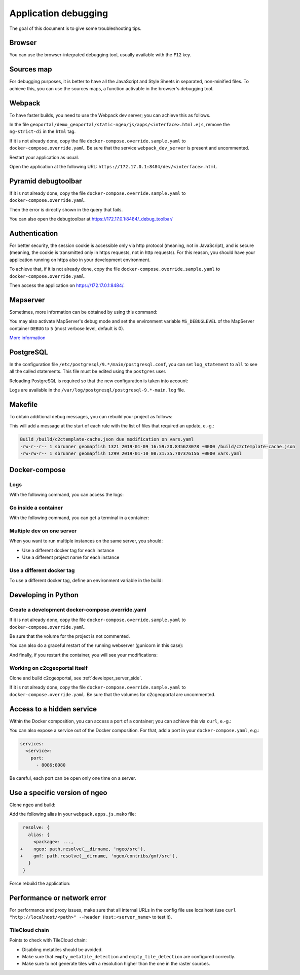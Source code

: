 .. _developer_debugging:

Application debugging
=====================

The goal of this document is to give some troubleshooting tips.

Browser
-------

You can use the browser-integrated debugging tool, usually available with the ``F12`` key.

Sources map
-----------

For debugging purposes, it is better to have all the JavaScript and Style Sheets in separated, non-minified
files. To achieve this, you can use the sources maps, a function activable in the browser's debugging
tool.


Webpack
-------

To have faster builds, you need to use the Webpack dev server; you can achieve this as follows.

In the file ``geoportal/demo_geoportal/static-ngeo/js/apps/<interface>.html.ejs``,
remove the ``ng-strict-di`` in the ``html`` tag.

If it is not already done, copy the file ``docker-compose.override.sample.yaml`` to
``docker-compose.override.yaml``.
Be sure that the service ``webpack_dev_server`` is present and uncommented.

Restart your application as usual.

Open the application at the following URL: ``https://172.17.0.1:8484/dev/<interface>.html``.


Pyramid debugtoolbar
--------------------

If it is not already done, copy the file ``docker-compose.override.sample.yaml`` to
``docker-compose.override.yaml``.

Then the error is directly shown in the query that fails.

You can also open the debugtoolbar at `https://172.17.0.1:8484/_debug_toolbar/ <https://172.17.0.1:8484/_debug_toolbar/>`_


Authentication
--------------

For better security, the session cookie is accessible only via http protocol (meaning, not in JavaScript),
and is secure (meaning, the cookie is transmitted only in https requests, not in http requests).
For this reason, you should have your application running on https also in your development environment.

To achieve that, if it is not already done, copy the file ``docker-compose.override.sample.yaml``
to ``docker-compose.override.yaml``.

Then access the application on `https://172.17.0.1:8484/ <https://172.17.0.1:8484/>`_.


Mapserver
---------

Sometimes, more information can be obtained by using this command:

.. prompt:: bash

    docker-compose exec mapserver shp2img -m /etc/mapserver/mapserver.map -o /tmp/test.png ${'\\'}
        -e 500000 100000 700000 300000 -s 1000 1000 [-l <layers>]

You may also activate MapServer's debug mode and set the environment variable ``MS_DEBUGLEVEL``
of the MapServer container ``DEBUG`` to ``5`` (most verbose level, default is 0).

`More information <https://mapserver.org/optimization/debugging.html?highlight=debug#debug-levels>`_


PostgreSQL
----------

In the configuration file ``/etc/postgresql/9.*/main/postgresql.conf``,
you can set ``log_statement`` to ``all`` to see all the called statements.
This file must be edited using the ``postgres`` user.

Reloading PostgreSQL is required so that the new configuration is taken into
account:

.. prompt:: bash

    sudo /etc/init.d/postgres reload

Logs are available in the ``/var/log/postgresql/postgresql-9.*-main.log`` file.


Makefile
--------

To obtain additional debug messages, you can rebuild your project as follows:

.. prompt:: bash

   ./docker-run --env=DEBUG=TRUE make ...

This will add a message at the start of each rule with the list of files that required an update, e.-g.:

.. code::

   Build /build/c2ctemplate-cache.json due modification on vars.yaml
   -rw-r--r-- 1 sbrunner geomapfish 1321 2019-01-09 16:59:20.845623078 +0000 /build/c2ctemplate-cache.json
   -rw-rw-r-- 1 sbrunner geomapfish 1299 2019-01-10 08:31:35.707376156 +0000 vars.yaml


Docker-compose
--------------

Logs
....

With the following command, you can access the logs:

.. prompt:: bash

   docker-compose logs [<service_name>]

Go inside a container
.....................

With the following command, you can get a terminal in a container:

.. prompt:: bash

   docker-compose exec [--user=root] <service_name> bash

Multiple dev on one server
..........................

When you want to run multiple instances on the same server, you should:

- Use a different docker tag for each instance
- Use a different project name for each instance

Use a different docker tag
..........................

To use a different docker tag, define an environment variable in the build:

.. prompt:: bash

   DOCKER_TAG=<tag> ./docker-run make build


Developing in Python
--------------------

Create a development docker-compose.override.yaml
.................................................

If it is not already done, copy the file ``docker-compose.override.sample.yaml`` to
``docker-compose.override.yaml``.

Be sure that the volume for the project is not commented.

You can also do a graceful restart of the running webserver (gunicorn in this case):

.. prompt:: bash

   docker-compose exec geoportal bash
   kill -s HUP `ps aux|grep gunicorn|head --lines=1|awk '{print $2}'`  # graceful

And finally, if you restart the container, you will see your modifications:

.. prompt:: bash

   docker-compose restart geoportal

Working on c2cgeoportal itself
..............................

Clone and build c2cgeoportal, see :ref:`developer_server_side`.

If it is not already done, copy the file ``docker-compose.override.sample.yaml`` to
``docker-compose.override.yaml``.
Be sure that the volumes for c2cgeoportal are uncommented.


Access to a hidden service
--------------------------

Within the Docker composition, you can access a port of a container; you can achieve this via ``curl``, e.-g.:

.. prompt: bash

   curl "http://mapserver:8080?SERVICE=WMS&VERSION=1.1.1&REQUEST=GetCapabilities"

You can also expose a service out of the Docker composition. For that, add a port in your
``docker-compose.yaml``, e.g.:

.. code:: yaml

   services:
     <service>:
       port:
         - 8086:8080

Be careful, each port can be open only one time on a server.


Use a specific version of ngeo
------------------------------

Clone ngeo and build:

.. prompt:: bash

   cd geoportal
   git clone https://github.com/camptocamp/ngeo.git
   cd ngeo
   git check <branch>
   cd ../..

Add the following alias in your ``webpack.apps.js.mako`` file:

.. code:: js

    resolve: {
      alias: {
        <package>: ...,
   +    ngeo: path.resolve(__dirname, 'ngeo/src'),
   +    gmf: path.resolve(__dirname, 'ngeo/contribs/gmf/src'),
      }
    }

Force rebuild the application:

.. prompt:: bash

   ./docker-run rm /build/apps.<interface>.timestamp
   ./docker-run make build


Performance or network error
----------------------------

For performance and proxy issues, make sure that all internal URLs in the config file
use localhost (use ``curl "http://localhost/<path>" --header Host:<server_name>``
to test it).

TileCloud chain
...............

Points to check with TileCloud chain:

* Disabling metatiles should be avoided.
* Make sure that ``empty_metatile_detection`` and ``empty_tile_detection`` are configured correctly.
* Make sure to not generate tiles with a resolution higher than the one in the raster sources.
